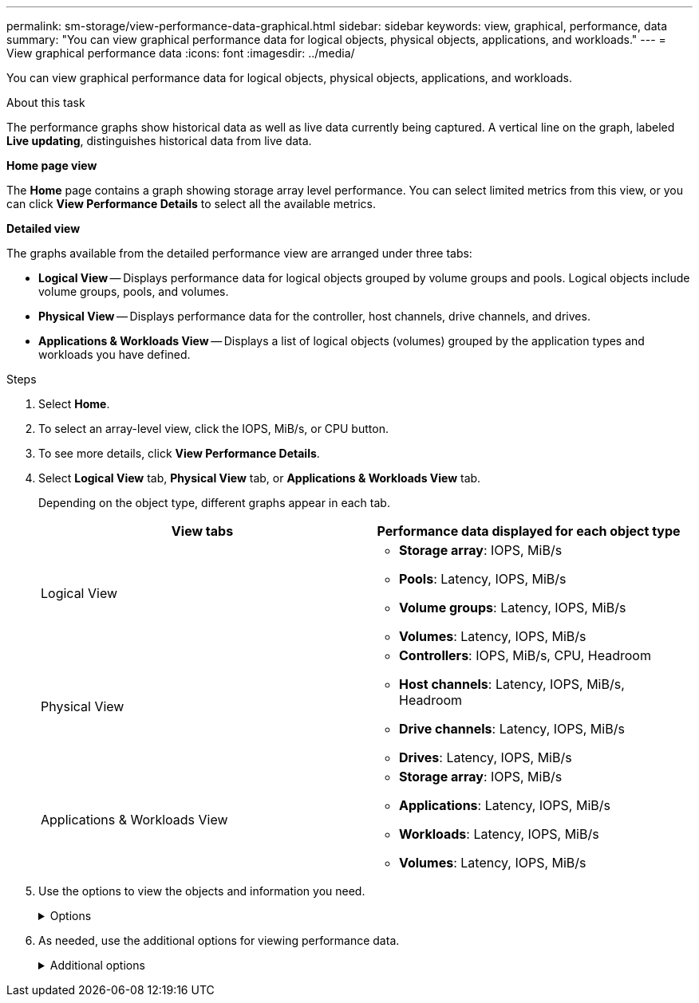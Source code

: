 ---
permalink: sm-storage/view-performance-data-graphical.html
sidebar: sidebar
keywords: view, graphical, performance, data
summary: "You can view graphical performance data for logical objects, physical objects, applications, and workloads."
---
= View graphical performance data
:icons: font
:imagesdir: ../media/

[.lead]
You can view graphical performance data for logical objects, physical objects, applications, and workloads.

.About this task

The performance graphs show historical data as well as live data currently being captured. A vertical line on the graph, labeled *Live updating*, distinguishes historical data from live data.

*Home page view*

The *Home* page contains a graph showing storage array level performance. You can select limited metrics from this view, or you can click *View Performance Details* to select all the available metrics.

*Detailed view*

The graphs available from the detailed performance view are arranged under three tabs:

* *Logical View* -- Displays performance data for logical objects grouped by volume groups and pools. Logical objects include volume groups, pools, and volumes.
* *Physical View* -- Displays performance data for the controller, host channels, drive channels, and drives.
* *Applications & Workloads View* -- Displays a list of logical objects (volumes) grouped by the application types and workloads you have defined.

.Steps

. Select *Home*.
. To select an array-level view, click the IOPS, MiB/s, or CPU button.
. To see more details, click *View Performance Details*.
. Select *Logical View* tab, *Physical View* tab, or *Applications & Workloads View* tab.
+
Depending on the object type, different graphs appear in each tab.
+
[cols="2*",options="header"]
|===
| View tabs| Performance data displayed for each object type
a|
Logical View
a|

 ** *Storage array*: IOPS, MiB/s
 ** *Pools*: Latency, IOPS, MiB/s
 ** *Volume groups*: Latency, IOPS, MiB/s
 ** *Volumes*: Latency, IOPS, MiB/s

a|
Physical View
a|

 ** *Controllers*: IOPS, MiB/s, CPU, Headroom
 ** *Host channels*: Latency, IOPS, MiB/s, Headroom
 ** *Drive channels*: Latency, IOPS, MiB/s
 ** *Drives*: Latency, IOPS, MiB/s

a|
Applications & Workloads View
a|

 ** *Storage array*: IOPS, MiB/s
 ** *Applications*: Latency, IOPS, MiB/s
 ** *Workloads*: Latency, IOPS, MiB/s
 ** *Volumes*: Latency, IOPS, MiB/s

+
|===

. Use the options to view the objects and information you need.
+
.Options
[%collapsible]

====
[cols="2*",options="header"]
|===
| Options for viewing objects| Description
a|
Expand a drawer to see the list of objects.
a|
_Navigation drawers_ contain storage objects, such as pools, volume groups, and drives.

Click the drawer to view the list of objects in the drawer.
a|
Select objects to view.
a|
Select the check box to the left of each object to choose the performance data you want to view.
a|
Use Filter to find object names or partial names.
a|
In the Filter box, enter the name or a partial name of objects to list just those objects in the drawer.
a|
Click *Refresh Graphs* after selecting objects.
a|
After selecting objects from the drawers, select *Refresh Graphs* to view graphical data for the items you have selected.
a|
Hide or show graph
a|
Select the graph title to hide or show the graph.
|===
====

. As needed, use the additional options for viewing performance data.
+
.Additional options
[%collapsible]

====
[cols="2*",options="header"]
|===
| Option| Description
a|
Time frame
a|
Select the length of time you want to view (5 minutes, 1 hour, 8 hours, 1 day, 7 days, or 30 days). The default is 1 hour.

NOTE: Loading performance data for a 30-day time frame can take several minutes. Do not navigate away from the web page, refresh the web page, or close the browser while data is loading.

a|
Data point details
a|
Hover the cursor over the graph to see metrics for a particular data point.
a|
Scroll bar
a|
Use the scroll bar below the graph to view an earlier or later time span.
a|
Zoom bar
a|
Below the graph, drag the zoom bar handles to zoom out on a time span. The wider the zoom bar, the less granular the details of the graph.

To reset the graph, select one of the time frame options.
a|
Drag and drop
a|
On the graph, drag the cursor from one point in time to another to zoom in on a time span.

To reset the graph, select one of the time frame options.
|===
====

